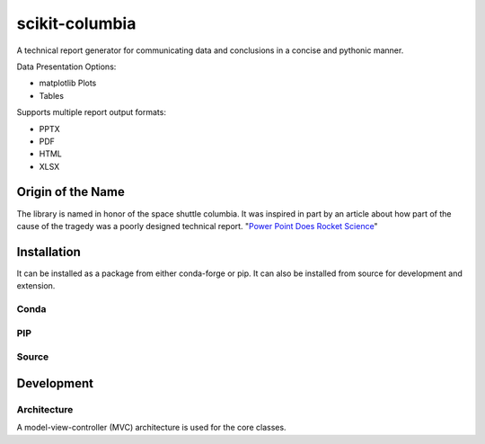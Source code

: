 ===============
scikit-columbia
===============

A technical report generator for communicating data and conclusions in a concise and pythonic manner.

Data Presentation Options:

* matplotlib Plots
* Tables

Supports multiple report output formats:

* PPTX
* PDF
* HTML
* XLSX

Origin of the Name
==================
The library is named in honor of the space shuttle columbia.  It was inspired in part by an article about how part of the cause of the tragedy was a poorly designed technical report.  "`Power Point Does Rocket Science <https://www.edwardtufte.com/bboard/q-and-a-fetch-msg?msg_id=0001yB>`_"

Installation
============
It can be installed as a package from either conda-forge or pip.  It can also be installed from source for development and extension.

Conda
-----

PIP
---

Source
------

Development
===========

Architecture
------------
A model-view-controller (MVC) architecture is used for the core classes.
